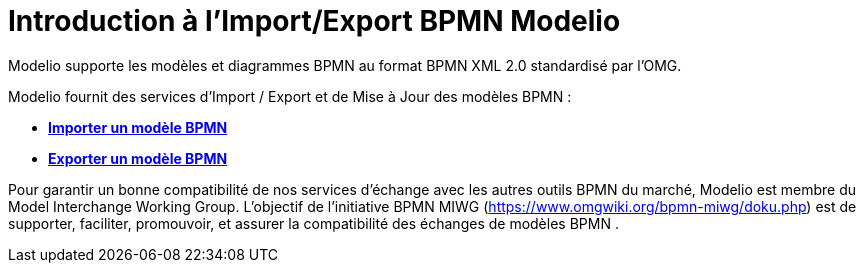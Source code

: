 // Disable all captions for figures.
:!figure-caption:
// Path to the stylesheet files
:stylesdir: .

[[Introduction-à-lImportExport-BPMN-Modelio]]

[[introduction-à-limportexport-bpmn-modelio]]
= Introduction à l'Import/Export BPMN Modelio

Modelio supporte les modèles et diagrammes BPMN au format BPMN XML 2.0 standardisé par l'OMG.

Modelio fournit des services d'Import / Export et de Mise à Jour des modèles BPMN :

* *<<Import_BPMN.adoc#,Importer un modèle BPMN>>*
* *<<Export_BPMN.adoc#,Exporter un modèle BPMN>>*

Pour garantir un bonne compatibilité de nos services d'échange avec les autres outils BPMN du marché, Modelio est membre du Model Interchange Working Group. L'objectif de l'initiative BPMN MIWG (https://www.omgwiki.org/bpmn-miwg/doku.php) est de supporter, faciliter, promouvoir, et assurer la compatibilité des échanges de modèles BPMN .



